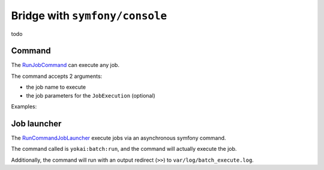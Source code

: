 Bridge with ``symfony/console``
===================================

todo

Command
--------------

The `RunJobCommand <https://github.com/yokai-php/batch-symfony-console/blob/0.x/src/src/RunJobCommand.php>`__
can execute any job.

The command accepts 2 arguments:

* the job name to execute
* the job parameters for the ``JobExecution`` (optional)

Examples:

.. code:: console
   bin/console import
   bin/console export '{"toFile":"/path/to/file.xml"}'

Job launcher
--------------

The `RunCommandJobLauncher <https://github.com/yokai-php/batch-symfony-console/blob/0.x/src/src/RunCommandJobLauncher.php>`__
execute jobs via an asynchronous symfony command.

The command called is ``yokai:batch:run``, and the command will actually execute the job.

Additionally, the command will run with an output redirect (``>>``) to ``var/log/batch_execute.log``.

.. seealso::
   | :doc:`What is a job launcher? </domain/job-launcher>`
